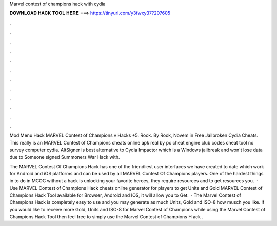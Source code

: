 Marvel contest of champions hack with cydia



𝐃𝐎𝐖𝐍𝐋𝐎𝐀𝐃 𝐇𝐀𝐂𝐊 𝐓𝐎𝐎𝐋 𝐇𝐄𝐑𝐄 ===> https://tinyurl.com/y3fwxy37?207605



.



.



.



.



.



.



.



.



.



.



.



.

Mod Menu Hack MARVEL Contest of Champions v Hacks +5. Rook. By Rook, Novem in Free Jailbroken Cydia Cheats. This really is an MARVEL Contest of Champions cheats online apk real by pc cheat engine club codes cheat tool no survey computer cydia. AltSigner is best alternative to Cydia Impactor which is a Windows jailbreak and won't lose data due to Someone signed Summoners War Hack with.

The MARVEL Contest Of Champions Hack has one of the friendliest user interfaces we have created to date which work for Android and iOS platforms and can be used by all MARVEL Contest Of Champions players. One of the hardest things in to do in MCOC without a hack is unlocking your favorite heroes, they require resources and to get resources you.  · Use MARVEL Contest of Champions Hack cheats online generator for players to get Units and Gold MARVEL Contest of Champions Hack Tool available for Browser, Android and IOS, it will allow you to Get.  · The Marvel Contest of Champions Hack is completely easy to use and you may generate as much Units, Gold and ISO-8 how musch you like. If you would like to receive more Gold, Units and ISO-8 for Marvel Contest of Champions while using the Marvel Contest of Champions Hack Tool then feel free to simply use the Marvel Contest of Champions H ack .
